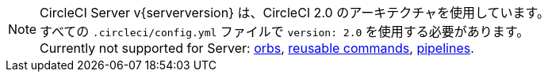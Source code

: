 NOTE: CircleCI Server v{serverversion} は、CircleCI 2.0 のアーキテクチャを使用しています。 +
すべての `.circleci/config.yml` ファイルで `version: 2.0` を使用する必要があります。 +
Currently not supported for Server: https://circleci.com/docs/orb-intro/#section=configuration[orbs], https://circleci.com/docs/reusing-config/#authoring-reusable-commands[reusable commands], https://circleci.com/docs/build-processing/[pipelines].